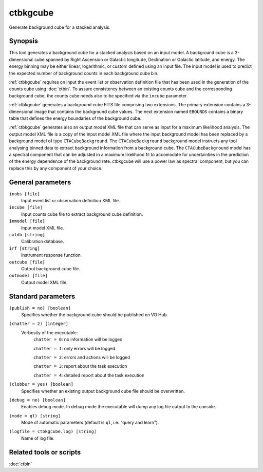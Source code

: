 .. _ctbkgcube:

ctbkgcube
=========

Generate background cube for a stacked analysis.


Synopsis
--------

This tool generates a background cube for a stacked analysis based on an
input model. A background cube is a 3-dimensional cube spanned by Right
Ascension or Galactic longitude, Declination or Galactic latitude, and energy.
The energy binning may be either linear, logarithmic, or custom defined using
an input file. The input model is used to predict the expected number of
background counts in each background cube bin.

:ref:`ctbkgcube` requires on input the event list or observation definition file
that has been used in the generation of the counts cube using :doc:`ctbin`.
To assure consistency between an existing counts cube and the
corresponding background cube, the counts cube needs also to be specified via
the ``incube`` parameter.

:ref:`ctbkgcube` generates a background cube FITS file comprising two extensions.
The primary extension contains a 3-dimensional image that contains the 
background cube values. The next extension named ``EBOUNDS`` contains a
binary table that defines the energy boundaries of the background cube.

:ref:`ctbkgcube` generates also an output model XML file that can serve as input 
for a maximum likelihood analysis. The output model XML file is a copy of
the input model XML file where the input background model has been replaced
by a background model of type ``CTACubeBackground``. The ``CTACubeBackground``
background model instructs any tool analysing binned data to extract 
background information from a background cube. The ``CTACubeBackground``
model has a spectral component that can be adjusted in a maximum 
likelihood fit to accomodate for uncertainties in the prediction of the 
energy dependence of the background rate. ctbkgcube will use a power law
as spectral component, but you can replace this by any component of your
choice.


General parameters
------------------

``inobs [file]``
    Input event list or observation definition XML file.

``incube [file]``
    Input counts cube file to extract background cube definition.

``inmodel [file]``
    Input model XML file.

``caldb [string]``
    Calibration database.

``irf [string]``
    Instrument response function.

``outcube [file]``
    Output background cube file.

``outmodel [file]``
    Output model XML file.


Standard parameters
-------------------

``(publish = no) [boolean]``
    Specifies whether the background cube should be published on VO Hub.

``(chatter = 2) [integer]``
    Verbosity of the executable:
     ``chatter = 0``: no information will be logged

     ``chatter = 1``: only errors will be logged

     ``chatter = 2``: errors and actions will be logged

     ``chatter = 3``: report about the task execution

     ``chatter = 4``: detailed report about the task execution

``(clobber = yes) [boolean]``
    Specifies whether an existing output background cube file should be overwritten.

``(debug = no) [boolean]``
    Enables debug mode. In debug mode the executable will dump any log file output to the console.

``(mode = ql) [string]``
    Mode of automatic parameters (default is ``ql``, i.e. "query and learn").

``(logfile = ctbkgcube.log) [string]``
    Name of log file.


Related tools or scripts
------------------------

:doc:`ctbin`
